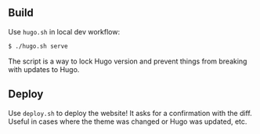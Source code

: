 ** Build

Use =hugo.sh= in local dev workflow:

#+begin_src sh
$ ./hugo.sh serve
#+end_src

The script is a way to lock Hugo version and prevent things from breaking with updates to Hugo.

** Deploy

Use =deploy.sh= to deploy the website! It asks for a confirmation with the
diff. Useful in cases where the theme was changed or Hugo was updated, etc.
